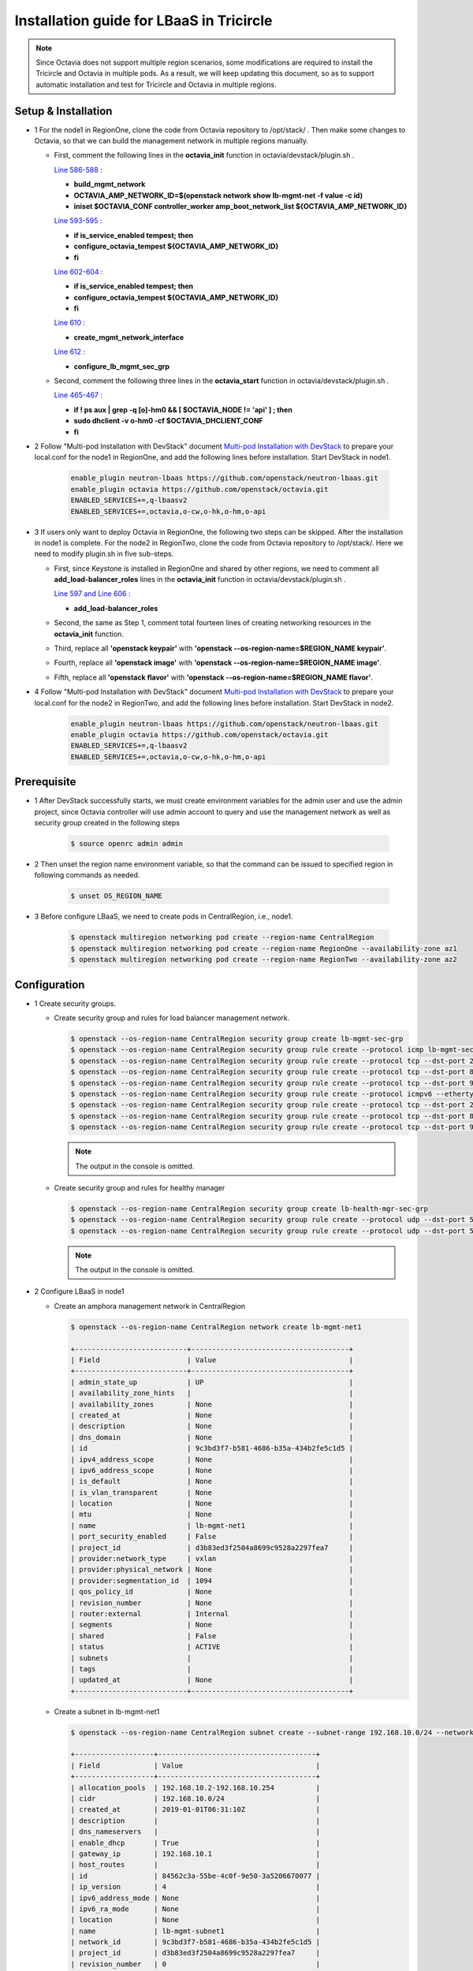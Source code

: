=========================================
Installation guide for LBaaS in Tricircle
=========================================

.. note:: Since Octavia does not support multiple region scenarios, some
   modifications are required to install the Tricircle and Octavia in multiple
   pods. As a result, we will keep updating this document, so as to support
   automatic installation and test for Tricircle and Octavia in multiple regions.

Setup & Installation
^^^^^^^^^^^^^^^^^^^^

- 1 For the node1 in RegionOne, clone the code from Octavia repository to /opt/stack/ .
  Then make some changes to Octavia, so that we can build the management network in multiple regions manually.

  - First, comment the following lines in the **octavia_init** function in octavia/devstack/plugin.sh .

    `Line 586-588 : <https://github.com/openstack/octavia/blob/master/devstack/plugin.sh#L586>`_

    - **build_mgmt_network**
    - **OCTAVIA_AMP_NETWORK_ID=$(openstack network show lb-mgmt-net -f value -c id)**
    - **iniset $OCTAVIA_CONF controller_worker amp_boot_network_list ${OCTAVIA_AMP_NETWORK_ID}**

    `Line 593-595 : <https://github.com/openstack/octavia/blob/master/devstack/plugin.sh#L593>`_

    - **if is_service_enabled tempest; then**
    -     **configure_octavia_tempest ${OCTAVIA_AMP_NETWORK_ID}**
    - **fi**

    `Line 602-604 : <https://github.com/openstack/octavia/blob/master/devstack/plugin.sh#L602>`_

    - **if is_service_enabled tempest; then**
    -     **configure_octavia_tempest ${OCTAVIA_AMP_NETWORK_ID}**
    - **fi**

    `Line 610 : <https://github.com/openstack/octavia/blob/master/devstack/plugin.sh#L610>`_

    - **create_mgmt_network_interface**

    `Line 612 : <https://github.com/openstack/octavia/blob/master/devstack/plugin.sh#L612>`_

    - **configure_lb_mgmt_sec_grp**

  - Second, comment the following three lines in the **octavia_start** function in octavia/devstack/plugin.sh .

    `Line 465-467 : <https://github.com/openstack/octavia/blob/master/devstack/plugin.sh#L465>`_

    - **if  ! ps aux | grep -q [o]-hm0 && [ $OCTAVIA_NODE != 'api' ] ; then**
    -     **sudo dhclient -v o-hm0 -cf $OCTAVIA_DHCLIENT_CONF**
    - **fi**

- 2 Follow "Multi-pod Installation with DevStack" document `Multi-pod Installation with DevStack <https://docs.openstack.org/tricircle/latest/install/installation-guide.html#multi-pod-installation-with-devstack>`_
  to prepare your local.conf for the node1 in RegionOne, and add the
  following lines before installation. Start DevStack in node1.

    .. code-block:: console

        enable_plugin neutron-lbaas https://github.com/openstack/neutron-lbaas.git
        enable_plugin octavia https://github.com/openstack/octavia.git
        ENABLED_SERVICES+=,q-lbaasv2
        ENABLED_SERVICES+=,octavia,o-cw,o-hk,o-hm,o-api

- 3 If users only want to deploy Octavia in RegionOne, the following two
  steps can be skipped. After the installation in node1 is complete. For
  the node2 in RegionTwo, clone the code from Octavia repository to
  /opt/stack/. Here we need to modify plugin.sh in five sub-steps.

  - First, since Keystone is installed in RegionOne and shared by other
    regions, we need to comment all **add_load-balancer_roles** lines in
    the **octavia_init** function in octavia/devstack/plugin.sh .

    `Line 597 and Line 606 : <https://github.com/openstack/octavia/blob/master/devstack/plugin.sh#L597>`_

    - **add_load-balancer_roles**

  - Second, the same as Step 1, comment total fourteen lines of creating networking resources in the **octavia_init** function.

  - Third, replace all **'openstack keypair'** with
    **'openstack --os-region-name=$REGION_NAME keypair'**.

  - Fourth, replace all **'openstack image'** with
    **'openstack --os-region-name=$REGION_NAME image'**.

  - Fifth, replace all **'openstack flavor'** with
    **'openstack --os-region-name=$REGION_NAME flavor'**.

- 4 Follow "Multi-pod Installation with DevStack" document `Multi-pod Installation with DevStack <https://docs.openstack.org/tricircle/latest/install/installation-guide.html#multi-pod-installation-with-devstack>`_
  to prepare your local.conf for the node2 in RegionTwo, and add the
  following lines before installation. Start DevStack in node2.

    .. code-block:: console

        enable_plugin neutron-lbaas https://github.com/openstack/neutron-lbaas.git
        enable_plugin octavia https://github.com/openstack/octavia.git
        ENABLED_SERVICES+=,q-lbaasv2
        ENABLED_SERVICES+=,octavia,o-cw,o-hk,o-hm,o-api

Prerequisite
^^^^^^^^^^^^

- 1 After DevStack successfully starts, we must create environment variables
  for the admin user and use the admin project, since Octavia controller will
  use admin account to query and use the management network as well as
  security group created in the following steps

    .. code-block:: console

        $ source openrc admin admin

- 2 Then unset the region name environment variable, so that the command can be
  issued to specified region in following commands as needed.

    .. code-block:: console

        $ unset OS_REGION_NAME

- 3 Before configure LBaaS, we need to create pods in CentralRegion, i.e., node1.

    .. code-block:: console

        $ openstack multiregion networking pod create --region-name CentralRegion
        $ openstack multiregion networking pod create --region-name RegionOne --availability-zone az1
        $ openstack multiregion networking pod create --region-name RegionTwo --availability-zone az2

Configuration
^^^^^^^^^^^^^

- 1 Create security groups.

  - Create security group and rules for load balancer management network.

    .. code-block:: console

        $ openstack --os-region-name CentralRegion security group create lb-mgmt-sec-grp
        $ openstack --os-region-name CentralRegion security group rule create --protocol icmp lb-mgmt-sec-grp
        $ openstack --os-region-name CentralRegion security group rule create --protocol tcp --dst-port 22 lb-mgmt-sec-grp
        $ openstack --os-region-name CentralRegion security group rule create --protocol tcp --dst-port 80 lb-mgmt-sec-grp
        $ openstack --os-region-name CentralRegion security group rule create --protocol tcp --dst-port 9443 lb-mgmt-sec-grp
        $ openstack --os-region-name CentralRegion security group rule create --protocol icmpv6 --ethertype IPv6 --remote-ip ::/0 lb-mgmt-sec-grp
        $ openstack --os-region-name CentralRegion security group rule create --protocol tcp --dst-port 22 --ethertype IPv6 --remote-ip ::/0 lb-mgmt-sec-grp
        $ openstack --os-region-name CentralRegion security group rule create --protocol tcp --dst-port 80 --ethertype IPv6 --remote-ip ::/0 lb-mgmt-sec-grp
        $ openstack --os-region-name CentralRegion security group rule create --protocol tcp --dst-port 9443 --ethertype IPv6 --remote-ip ::/0 lb-mgmt-sec-grp

    .. note:: The output in the console is omitted.

  - Create security group and rules for healthy manager

    .. code-block:: console

        $ openstack --os-region-name CentralRegion security group create lb-health-mgr-sec-grp
        $ openstack --os-region-name CentralRegion security group rule create --protocol udp --dst-port 5555 lb-health-mgr-sec-grp
        $ openstack --os-region-name CentralRegion security group rule create --protocol udp --dst-port 5555 --ethertype IPv6 --remote-ip ::/0 lb-health-mgr-sec-grp

    .. note:: The output in the console is omitted.

- 2 Configure LBaaS in node1

  - Create an amphora management network in CentralRegion

    .. code-block:: console

        $ openstack --os-region-name CentralRegion network create lb-mgmt-net1

        +---------------------------+--------------------------------------+
        | Field                     | Value                                |
        +---------------------------+--------------------------------------+
        | admin_state_up            | UP                                   |
        | availability_zone_hints   |                                      |
        | availability_zones        | None                                 |
        | created_at                | None                                 |
        | description               | None                                 |
        | dns_domain                | None                                 |
        | id                        | 9c3bd3f7-b581-4686-b35a-434b2fe5c1d5 |
        | ipv4_address_scope        | None                                 |
        | ipv6_address_scope        | None                                 |
        | is_default                | None                                 |
        | is_vlan_transparent       | None                                 |
        | location                  | None                                 |
        | mtu                       | None                                 |
        | name                      | lb-mgmt-net1                         |
        | port_security_enabled     | False                                |
        | project_id                | d3b83ed3f2504a8699c9528a2297fea7     |
        | provider:network_type     | vxlan                                |
        | provider:physical_network | None                                 |
        | provider:segmentation_id  | 1094                                 |
        | qos_policy_id             | None                                 |
        | revision_number           | None                                 |
        | router:external           | Internal                             |
        | segments                  | None                                 |
        | shared                    | False                                |
        | status                    | ACTIVE                               |
        | subnets                   |                                      |
        | tags                      |                                      |
        | updated_at                | None                                 |
        +---------------------------+--------------------------------------+

  - Create a subnet in lb-mgmt-net1

    .. code-block:: console

        $ openstack --os-region-name CentralRegion subnet create --subnet-range 192.168.10.0/24 --network lb-mgmt-net1 lb-mgmt-subnet1

        +-------------------+--------------------------------------+
        | Field             | Value                                |
        +-------------------+--------------------------------------+
        | allocation_pools  | 192.168.10.2-192.168.10.254          |
        | cidr              | 192.168.10.0/24                      |
        | created_at        | 2019-01-01T06:31:10Z                 |
        | description       |                                      |
        | dns_nameservers   |                                      |
        | enable_dhcp       | True                                 |
        | gateway_ip        | 192.168.10.1                         |
        | host_routes       |                                      |
        | id                | 84562c3a-55be-4c0f-9e50-3a5206670077 |
        | ip_version        | 4                                    |
        | ipv6_address_mode | None                                 |
        | ipv6_ra_mode      | None                                 |
        | location          | None                                 |
        | name              | lb-mgmt-subnet1                      |
        | network_id        | 9c3bd3f7-b581-4686-b35a-434b2fe5c1d5 |
        | project_id        | d3b83ed3f2504a8699c9528a2297fea7     |
        | revision_number   | 0                                    |
        | segment_id        | None                                 |
        | service_types     | None                                 |
        | subnetpool_id     | None                                 |
        | tags              |                                      |
        | updated_at        | 2019-01-01T06:31:10Z                 |
        +-------------------+--------------------------------------+

  - Create the health management interface for Octavia in RegionOne.

    .. code-block:: console

        $ id_and_mac=$(openstack --os-region-name CentralRegion port create --security-group lb-health-mgr-sec-grp --device-owner Octavia:health-mgr --network lb-mgmt-net1 octavia-health-manager-region-one-listen-port | awk '/ id | mac_address / {print $4}')
        $ id_and_mac=($id_and_mac)
        $ MGMT_PORT_ID=${id_and_mac[0]}
        $ MGMT_PORT_MAC=${id_and_mac[1]}
        $ MGMT_PORT_IP=$(openstack --os-region-name RegionOne port show -f value -c fixed_ips $MGMT_PORT_ID | awk '{FS=",| "; gsub(",",""); gsub("'\''",""); for(i = 1; i <= NF; ++i) {if ($i ~ /^ip_address/) {n=index($i, "="); if (substr($i, n+1) ~ "\\.") print substr($i, n+1)}}}')
        $ openstack --os-region-name RegionOne port set --host $(hostname)  $MGMT_PORT_ID
        $ sudo ovs-vsctl -- --may-exist add-port ${OVS_BRIDGE:-br-int} o-hm0 -- set Interface o-hm0 type=internal -- set Interface o-hm0 external-ids:iface-status=active -- set Interface o-hm0 external-ids:attached-mac=$MGMT_PORT_MAC -- set Interface o-hm0 external-ids:iface-id=$MGMT_PORT_ID -- set Interface o-hm0 external-ids:skip_cleanup=true
        $ OCTAVIA_DHCLIENT_CONF=/etc/octavia/dhcp/dhclient.conf
        $ sudo ip link set dev o-hm0 address $MGMT_PORT_MAC
        $ sudo dhclient -v o-hm0 -cf $OCTAVIA_DHCLIENT_CONF

        Listening on LPF/o-hm0/fa:16:3e:54:16:8e
        Sending on   LPF/o-hm0/fa:16:3e:54:16:8e
        Sending on   Socket/fallback
        DHCPDISCOVER on o-hm0 to 255.255.255.255 port 67 interval 3 (xid=0xd3e7353)
        DHCPREQUEST of 192.168.10.194 on o-hm0 to 255.255.255.255 port 67 (xid=0x53733e0d)
        DHCPOFFER of 192.168.10.194 from 192.168.10.2
        DHCPACK of 192.168.10.194 from 192.168.10.2
        bound to 192.168.10.194 -- renewal in 42514 seconds.

        $ sudo iptables -I INPUT -i o-hm0 -p udp --dport 5555 -j ACCEPT

    .. note:: As shown in the console, DHCP server allocates 192.168.10.194 as the
        IP of the health management interface, i.e., 0-hm. Hence, we need to
        modify the /etc/octavia/octavia.conf file to make Octavia aware of it and
        use the resources we just created, including health management interface,
        amphora security group and so on.

    .. csv-table::
        :header: "Option", "Description", "Example"

        [health_manager] bind_ip, "the ip of health manager in RegionOne", 192.168.10.194
        [health_manager] bind_port, "the port health manager listens on", 5555
        [health_manager] controller_ip_port_list, "the ip and port of health manager binds in RegionOne", 192.168.10.194:5555
        [controller_worker] amp_boot_network_list, "the id of amphora management network in RegionOne", "query neutron to obtain it, i.e., the id of lb-mgmt-net1 in this doc"
        [controller_worker] amp_secgroup_list, "the id of security group created for amphora in central region", "query neutron to obtain it, i.e., the id of lb-mgmt-sec-grp"
        [neutron] service_name, "The name of the neutron service in the keystone catalog", neutron
        [neutron] endpoint, "Central neutron endpoint if override is necessary", http://192.168.57.9:20001/
        [neutron] region_name, "Region in Identity service catalog to use for communication with the OpenStack services", CentralRegion
        [neutron] endpoint_type, "Endpoint type", public
        [nova] service_name, "The name of the nova service in the keystone catalog", nova
        [nova] endpoint, "Custom nova endpoint if override is necessary", http://192.168.57.9/compute/v2.1
        [nova] region_name, "Region in Identity service catalog to use for communication with the OpenStack services", RegionOne
        [nova] endpoint_type, "Endpoint type in Identity service catalog to use for communication with the OpenStack services", public
        [glance] service_name, "The name of the glance service in the keystone catalog", glance
        [glance] endpoint, "Custom glance endpoint if override is necessary", http://192.168.57.9/image
        [glance] region_name, "Region in Identity service catalog to use for communication with the OpenStack services", RegionOne
        [glance] endpoint_type, "Endpoint type in Identity service catalog to use for communication with the OpenStack services", public

    Restart all the services of Octavia in node1.

    .. code-block:: console

        $ sudo systemctl restart devstack@o-*

- 2 If users only deploy Octavia in RegionOne, this step can be skipped.
  Configure LBaaS in node2.

  - Create an amphora management network in CentralRegion

    .. code-block:: console

        $ openstack --os-region-name CentralRegion network create lb-mgmt-net2

        +---------------------------+--------------------------------------+
        | Field                     | Value                                |
        +---------------------------+--------------------------------------+
        | admin_state_up            | UP                                   |
        | availability_zone_hints   |                                      |
        | availability_zones        | None                                 |
        | created_at                | None                                 |
        | description               | None                                 |
        | dns_domain                | None                                 |
        | id                        | 6494d887-25a8-4b07-8422-93f7acc21ecd |
        | ipv4_address_scope        | None                                 |
        | ipv6_address_scope        | None                                 |
        | is_default                | None                                 |
        | is_vlan_transparent       | None                                 |
        | location                  | None                                 |
        | mtu                       | None                                 |
        | name                      | lb-mgmt-net2                         |
        | port_security_enabled     | False                                |
        | project_id                | d3b83ed3f2504a8699c9528a2297fea7     |
        | provider:network_type     | vxlan                                |
        | provider:physical_network | None                                 |
        | provider:segmentation_id  | 1085                                 |
        | qos_policy_id             | None                                 |
        | revision_number           | None                                 |
        | router:external           | Internal                             |
        | segments                  | None                                 |
        | shared                    | False                                |
        | status                    | ACTIVE                               |
        | subnets                   |                                      |
        | tags                      |                                      |
        | updated_at                | None                                 |
        +---------------------------+--------------------------------------+

  - Create a subnet in lb-mgmt-net2

    .. code-block:: console

        $ openstack --os-region-name CentralRegion subnet create --subnet-range 192.168.20.0/24 --network lb-mgmt-net2 lb-mgmt-subnet2

        +-------------------+--------------------------------------+
        | Field             | Value                                |
        +-------------------+--------------------------------------+
        | allocation_pools  | 192.168.20.2-192.168.20.254          |
        | cidr              | 192.168.20.0/24                      |
        | created_at        | 2019-01-01T06:53:28Z                 |
        | description       |                                      |
        | dns_nameservers   |                                      |
        | enable_dhcp       | True                                 |
        | gateway_ip        | 192.168.20.1                         |
        | host_routes       |                                      |
        | id                | de2e9e76-e3c8-490f-b030-4374b22c2d95 |
        | ip_version        | 4                                    |
        | ipv6_address_mode | None                                 |
        | ipv6_ra_mode      | None                                 |
        | location          | None                                 |
        | name              | lb-mgmt-subnet2                      |
        | network_id        | 6494d887-25a8-4b07-8422-93f7acc21ecd |
        | project_id        | d3b83ed3f2504a8699c9528a2297fea7     |
        | revision_number   | 0                                    |
        | segment_id        | None                                 |
        | service_types     | None                                 |
        | subnetpool_id     | None                                 |
        | tags              |                                      |
        | updated_at        | 2019-01-01T06:53:28Z                 |
        +-------------------+--------------------------------------+

  - Create the health management interface for Octavia in RegionTwo.

    .. code-block:: console

        $ id_and_mac=$(openstack --os-region-name CentralRegion port create --security-group lb-health-mgr-sec-grp --device-owner Octavia:health-mgr --network lb-mgmt-net2 octavia-health-manager-region-two-listen-port | awk '/ id | mac_address / {print $4}')
        $ id_and_mac=($id_and_mac)
        $ MGMT_PORT_ID=${id_and_mac[0]}
        $ MGMT_PORT_MAC=${id_and_mac[1]}
        $ MGMT_PORT_IP=$(openstack --os-region-name RegionTwo port show -f value -c fixed_ips $MGMT_PORT_ID | awk '{FS=",| "; gsub(",",""); gsub("'\''",""); for(i = 1; i <= NF; ++i) {if ($i ~ /^ip_address/) {n=index($i, "="); if (substr($i, n+1) ~ "\\.") print substr($i, n+1)}}}')
        $ openstack --os-region-name RegionTwo port set --host $(hostname) $MGMT_PORT_ID
        $ sudo ovs-vsctl -- --may-exist add-port ${OVS_BRIDGE:-br-int} o-hm0 -- set Interface o-hm0 type=internal -- set Interface o-hm0 external-ids:iface-status=active -- set Interface o-hm0 external-ids:attached-mac=$MGMT_PORT_MAC -- set Interface o-hm0 external-ids:iface-id=$MGMT_PORT_ID -- set Interface o-hm0 external-ids:skip_cleanup=true
        $ OCTAVIA_DHCLIENT_CONF=/etc/octavia/dhcp/dhclient.conf
        $ sudo ip link set dev o-hm0 address $MGMT_PORT_MAC
        $ sudo dhclient -v o-hm0 -cf $OCTAVIA_DHCLIENT_CONF

        Listening on LPF/o-hm0/fa:16:3e:c0:bf:30
        Sending on   LPF/o-hm0/fa:16:3e:c0:bf:30
        Sending on   Socket/fallback
        DHCPDISCOVER on o-hm0 to 255.255.255.255 port 67 interval 3 (xid=0xad6d3a1a)
        DHCPREQUEST of 192.168.20.3 on o-hm0 to 255.255.255.255 port 67 (xid=0x1a3a6dad)
        DHCPOFFER of 192.168.20.3 from 192.168.20.2
        DHCPACK of 192.168.20.3 from 192.168.20.2
        bound to 192.168.20.3 -- renewal in 37208 seconds.

        $ sudo iptables -I INPUT -i o-hm0 -p udp --dport 5555 -j ACCEPT

    .. note:: The ip allocated by DHCP server, i.e., 192.168.20.3 in this case,
        is the bound and listened by health manager of Octavia. Please note that
        it will be used in the configuration file of Octavia.

    Modify the /etc/octavia/octavia.conf in node2.

    .. csv-table::
        :header: "Option", "Description", "Example"

        [health_manager] bind_ip, "the ip of health manager in RegionTwo", 192.168.20.3
        [health_manager] bind_port, "the port health manager listens on in RegionTwo", 5555
        [health_manager] controller_ip_port_list, "the ip and port of health manager binds in RegionTwo", 192.168.20.3:5555
        [controller_worker] amp_boot_network_list, "the id of amphora management network in RegionTwo", "query neutron to obtain it, i.e., the id of lb-mgmt-net2 in this doc"
        [controller_worker] amp_secgroup_list, "the id of security group created for amphora in central region", "query neutron to obtain it, i.e., the id of lb-mgmt-sec-grp"
        [neutron] service_name, "The name of the neutron service in the keystone catalog", neutron
        [neutron] endpoint, "Central neutron endpoint if override is necessary", http://192.168.57.9:20001/
        [neutron] region_name, "Region in Identity service catalog to use for communication with the OpenStack services", CentralRegion
        [neutron] endpoint_type, "Endpoint type", public
        [nova] service_name, "The name of the nova service in the keystone catalog", nova
        [nova] endpoint, "Custom nova endpoint if override is necessary", http://192.168.57.10/compute/v2.1
        [nova] region_name, "Region in Identity service catalog to use for communication with the OpenStack services", RegionTwo
        [nova] endpoint_type, "Endpoint type in Identity service catalog to use for communication with the OpenStack services", public
        [glance] service_name, "The name of the glance service in the keystone catalog", glance
        [glance] endpoint, "Custom glance endpoint if override is necessary", http://192.168.57.10/image
        [glance] region_name, "Region in Identity service catalog to use for communication with the OpenStack services", RegionTwo
        [glance] endpoint_type, "Endpoint type in Identity service catalog to use for communication with the OpenStack services", public

    Restart all the services of Octavia in node2.

    .. code-block:: console

        $ sudo systemctl restart devstack@o-*

  - By now, we finish installing LBaaS.

How to play
^^^^^^^^^^^

- 1 LBaaS members in one network and in same region

    Here we take VxLAN as an example.

  - Create net1 in CentralRegion

    .. code-block:: console

        $ openstack --os-region-name CentralRegion network create net1

        +---------------------------+--------------------------------------+
        | Field                     | Value                                |
        +---------------------------+--------------------------------------+
        | admin_state_up            | UP                                   |
        | availability_zone_hints   |                                      |
        | availability_zones        | None                                 |
        | created_at                | None                                 |
        | description               | None                                 |
        | dns_domain                | None                                 |
        | id                        | 9dcdcb56-358f-40b1-9e3f-6ed6bae6db7d |
        | ipv4_address_scope        | None                                 |
        | ipv6_address_scope        | None                                 |
        | is_default                | None                                 |
        | is_vlan_transparent       | None                                 |
        | location                  | None                                 |
        | mtu                       | None                                 |
        | name                      | net1                                 |
        | port_security_enabled     | False                                |
        | project_id                | d3b83ed3f2504a8699c9528a2297fea7     |
        | provider:network_type     | vxlan                                |
        | provider:physical_network | None                                 |
        | provider:segmentation_id  | 1102                                 |
        | qos_policy_id             | None                                 |
        | revision_number           | None                                 |
        | router:external           | Internal                             |
        | segments                  | None                                 |
        | shared                    | False                                |
        | status                    | ACTIVE                               |
        | subnets                   |                                      |
        | tags                      |                                      |
        | updated_at                | None                                 |
        +---------------------------+--------------------------------------+

  - Create a subnet in net1

    .. code-block:: console

        $ openstack --os-region-name CentralRegion subnet create --subnet-range 10.0.10.0/24 --gateway none --network net1 subnet1

        +-------------------+--------------------------------------+
        | Field             | Value                                |
        +-------------------+--------------------------------------+
        | allocation_pools  | 10.0.10.1-10.0.10.254                |
        | cidr              | 10.0.10.0/24                         |
        | created_at        | 2019-01-01T07:22:45Z                 |
        | description       |                                      |
        | dns_nameservers   |                                      |
        | enable_dhcp       | True                                 |
        | gateway_ip        | None                                 |
        | host_routes       |                                      |
        | id                | 39ccf811-b188-4ccf-a643-dd7669a413c2 |
        | ip_version        | 4                                    |
        | ipv6_address_mode | None                                 |
        | ipv6_ra_mode      | None                                 |
        | location          | None                                 |
        | name              | subnet1                              |
        | network_id        | 9dcdcb56-358f-40b1-9e3f-6ed6bae6db7d |
        | project_id        | d3b83ed3f2504a8699c9528a2297fea7     |
        | revision_number   | 0                                    |
        | segment_id        | None                                 |
        | service_types     | None                                 |
        | subnetpool_id     | None                                 |
        | tags              |                                      |
        | updated_at        | 2019-01-01T07:22:45Z                 |
        +-------------------+--------------------------------------+

    .. note:: To enable adding instances as members with VIP, amphora adds a
        new route table to route the traffic sent from VIP to its gateway. However,
        in Tricircle, the gateway obtained from central neutron is not the real
        gateway in local neutron. As a result, we did not set any gateway for
        the subnet temporarily. We will remove the limitation in the future.

  - List all available flavors in RegionOne

    .. code-block:: console

        $ openstack --os-region-name RegionOne flavor list

        +----+-----------+-------+------+-----------+-------+-----------+
        | ID | Name      |   RAM | Disk | Ephemeral | VCPUs | Is Public |
        +----+-----------+-------+------+-----------+-------+-----------+
        | 1  | m1.tiny   |   512 |    1 |         0 |     1 | True      |
        | 2  | m1.small  |  2048 |   20 |         0 |     1 | True      |
        | 3  | m1.medium |  4096 |   40 |         0 |     2 | True      |
        | 4  | m1.large  |  8192 |   80 |         0 |     4 | True      |
        | 42 | m1.nano   |    64 |    0 |         0 |     1 | True      |
        | 5  | m1.xlarge | 16384 |  160 |         0 |     8 | True      |
        | 84 | m1.micro  |   128 |    0 |         0 |     1 | True      |
        | c1 | cirros256 |   256 |    0 |         0 |     1 | True      |
        | d1 | ds512M    |   512 |    5 |         0 |     1 | True      |
        | d2 | ds1G      |  1024 |   10 |         0 |     1 | True      |
        | d3 | ds2G      |  2048 |   10 |         0 |     2 | True      |
        | d4 | ds4G      |  4096 |   20 |         0 |     4 | True      |
        +----+-----------+-------+------+-----------+-------+-----------+

  - List all available images in RegionOne

    .. code-block:: console

        $ openstack --os-region-name RegionOne image list

        +--------------------------------------+--------------------------+--------+
        | ID                                   | Name                     | Status |
        +--------------------------------------+--------------------------+--------+
        | 471ed2cb-8004-4973-9210-b96463b2c668 | amphora-x64-haproxy      | active |
        | 85d165f0-bc7a-43d5-850b-4a8e89e57a66 | cirros-0.3.6-x86_64-disk | active |
        +--------------------------------------+--------------------------+--------+

  - Create two instances, i.e., backend1 and backend2, in RegionOne, which reside in subnet1.

    .. code-block:: console

        $ nova --os-region-name=RegionOne boot --flavor 1 --image $image_id --nic net-id=$net1_id backend1
        $ nova --os-region-name=RegionOne boot --flavor 1 --image $image_id --nic net-id=$net1_id backend2

        +--------------------------------------+-----------------------------------------------------------------+
        | Property                             | Value                                                           |
        +--------------------------------------+-----------------------------------------------------------------+
        | OS-DCF:diskConfig                    | MANUAL                                                          |
        | OS-EXT-AZ:availability_zone          |                                                                 |
        | OS-EXT-SRV-ATTR:host                 | -                                                               |
        | OS-EXT-SRV-ATTR:hostname             | backend1                                                        |
        | OS-EXT-SRV-ATTR:hypervisor_hostname  | -                                                               |
        | OS-EXT-SRV-ATTR:instance_name        |                                                                 |
        | OS-EXT-SRV-ATTR:kernel_id            |                                                                 |
        | OS-EXT-SRV-ATTR:launch_index         | 0                                                               |
        | OS-EXT-SRV-ATTR:ramdisk_id           |                                                                 |
        | OS-EXT-SRV-ATTR:reservation_id       | r-0m1suyvm                                                      |
        | OS-EXT-SRV-ATTR:root_device_name     | -                                                               |
        | OS-EXT-SRV-ATTR:user_data            | -                                                               |
        | OS-EXT-STS:power_state               | 0                                                               |
        | OS-EXT-STS:task_state                | scheduling                                                      |
        | OS-EXT-STS:vm_state                  | building                                                        |
        | OS-SRV-USG:launched_at               | -                                                               |
        | OS-SRV-USG:terminated_at             | -                                                               |
        | accessIPv4                           |                                                                 |
        | accessIPv6                           |                                                                 |
        | adminPass                            | 7poPJnDxV3Mz                                                    |
        | config_drive                         |                                                                 |
        | created                              | 2019-01-01T07:30:26Z                                            |
        | description                          | -                                                               |
        | flavor:disk                          | 1                                                               |
        | flavor:ephemeral                     | 0                                                               |
        | flavor:extra_specs                   | {}                                                              |
        | flavor:original_name                 | m1.tiny                                                         |
        | flavor:ram                           | 512                                                             |
        | flavor:swap                          | 0                                                               |
        | flavor:vcpus                         | 1                                                               |
        | hostId                               |                                                                 |
        | host_status                          |                                                                 |
        | id                                   | d330f73f-2d78-4f59-8ea2-6fa1b878d6a5                            |
        | image                                | cirros-0.3.6-x86_64-disk (85d165f0-bc7a-43d5-850b-4a8e89e57a66) |
        | key_name                             | -                                                               |
        | locked                               | False                                                           |
        | metadata                             | {}                                                              |
        | name                                 | backend1                                                        |
        | os-extended-volumes:volumes_attached | []                                                              |
        | progress                             | 0                                                               |
        | security_groups                      | default                                                         |
        | status                               | BUILD                                                           |
        | tags                                 | []                                                              |
        | tenant_id                            | d3b83ed3f2504a8699c9528a2297fea7                                |
        | trusted_image_certificates           | -                                                               |
        | updated                              | 2019-01-01T07:30:27Z                                            |
        | user_id                              | fdf37c6259544a9294ae8463e9be063c                                |
        +--------------------------------------+-----------------------------------------------------------------+

        $ nova --os-region-name=RegionOne list

        +--------------------------------------+----------+--------+------------+-------------+------------------+
        | ID                                   | Name     | Status | Task State | Power State | Networks         |
        +--------------------------------------+----------+--------+------------+-------------+------------------+
        | d330f73f-2d78-4f59-8ea2-6fa1b878d6a5 | backend1 | ACTIVE | -          | Running     | net1=10.0.10.152 |
        | 72a4d0b0-88bc-41c5-9cb1-0965a5f3008f | backend2 | ACTIVE | -          | Running     | net1=10.0.10.176 |
        +--------------------------------------+----------+--------+------------+-------------+------------------+

  - Console in the instances with user 'cirros' and password of 'cubswin:)'.
    Then run the following commands to simulate a web server.

    .. note::

        If using cirros 0.4.0 and above, Console in the instances with user
        'cirros' and password of 'gocubsgo'.

    .. code-block:: console

        $ sudo ip netns exec dhcp-$net1_id ssh cirros@10.0.10.152
        $ sudo ip netns exec dhcp-$net1_id ssh cirros@10.0.10.176

        $ MYIP=$(ifconfig eth0| grep 'inet addr'| awk -F: '{print $2}'| awk '{print $1}')
        $ while true; do echo -e "HTTP/1.0 200 OK\r\n\r\nWelcome to $MYIP" | sudo nc -l -p 80 ; done&

    The Octavia installed in node1 and node2 are two standalone services,
    here we take RegionOne as an example.

  - Create a load balancer for subnet1 in RegionOne.

    .. code-block:: console

        $ openstack --os-region-name RegionOne loadbalancer create --name lb1 --vip-subnet-id $subnet1_id

        +---------------------+--------------------------------------+
        | Field               | Value                                |
        +---------------------+--------------------------------------+
        | admin_state_up      | True                                 |
        | created_at          | 2019-01-01T07:37:46                  |
        | description         |                                      |
        | flavor              |                                      |
        | id                  | bbb5480a-a6ec-4cea-a77d-4872a94aca5c |
        | listeners           |                                      |
        | name                | lb1                                  |
        | operating_status    | OFFLINE                              |
        | pools               |                                      |
        | project_id          | d3b83ed3f2504a8699c9528a2297fea7     |
        | provider            | amphora                              |
        | provisioning_status | PENDING_CREATE                       |
        | updated_at          | None                                 |
        | vip_address         | 10.0.10.189                          |
        | vip_network_id      | 9dcdcb56-358f-40b1-9e3f-6ed6bae6db7d |
        | vip_port_id         | 759370eb-5f50-4229-be7e-0ca7aefe04db |
        | vip_qos_policy_id   | None                                 |
        | vip_subnet_id       | 39ccf811-b188-4ccf-a643-dd7669a413c2 |
        +---------------------+--------------------------------------+

    Create a listener for the load balancer after the status of the load
    balancer is 'ACTIVE'. Please note that it may take some time for the
    load balancer to become 'ACTIVE'.

    .. code-block:: console

        $ openstack --os-region-name RegionOne loadbalancer list

        +--------------------------------------+------+----------------------------------+-------------+---------------------+----------+
        | id                                   | name | project_id                       | vip_address | provisioning_status | provider |
        +--------------------------------------+------+----------------------------------+-------------+---------------------+----------+
        | bbb5480a-a6ec-4cea-a77d-4872a94aca5c | lb1  | d3b83ed3f2504a8699c9528a2297fea7 | 10.0.10.189 | ACTIVE              | amphora  |
        +--------------------------------------+------+----------------------------------+-------------+---------------------+----------+

        $ openstack --os-region-name RegionOne loadbalancer listener create --protocol HTTP --protocol-port 80 --name listener1 lb1

        +---------------------------+--------------------------------------+
        | Field                     | Value                                |
        +---------------------------+--------------------------------------+
        | admin_state_up            | True                                 |
        | connection_limit          | -1                                   |
        | created_at                | 2019-01-01T07:44:21                  |
        | default_pool_id           | None                                 |
        | default_tls_container_ref | None                                 |
        | description               |                                      |
        | id                        | ec9d2e51-25ab-4c50-83cb-15f726d366ec |
        | insert_headers            | None                                 |
        | l7policies                |                                      |
        | loadbalancers             | bbb5480a-a6ec-4cea-a77d-4872a94aca5c |
        | name                      | listener1                            |
        | operating_status          | OFFLINE                              |
        | project_id                | d3b83ed3f2504a8699c9528a2297fea7     |
        | protocol                  | HTTP                                 |
        | protocol_port             | 80                                   |
        | provisioning_status       | PENDING_CREATE                       |
        | sni_container_refs        | []                                   |
        | timeout_client_data       | 50000                                |
        | timeout_member_connect    | 5000                                 |
        | timeout_member_data       | 50000                                |
        | timeout_tcp_inspect       | 0                                    |
        | updated_at                | None                                 |
        +---------------------------+--------------------------------------+

  - Create a pool for the listener after the status of the load balancer is 'ACTIVE'.

    .. code-block:: console

        $ openstack --os-region-name RegionOne loadbalancer pool create --lb-algorithm ROUND_ROBIN --listener listener1 --protocol HTTP --name pool1

        +---------------------+--------------------------------------+
        | Field               | Value                                |
        +---------------------+--------------------------------------+
        | admin_state_up      | True                                 |
        | created_at          | 2019-01-01T07:46:21                  |
        | description         |                                      |
        | healthmonitor_id    |                                      |
        | id                  | 7560b064-cdbe-4fa2-ae50-f66ad67fb575 |
        | lb_algorithm        | ROUND_ROBIN                          |
        | listeners           | ec9d2e51-25ab-4c50-83cb-15f726d366ec |
        | loadbalancers       | bbb5480a-a6ec-4cea-a77d-4872a94aca5c |
        | members             |                                      |
        | name                | pool1                                |
        | operating_status    | OFFLINE                              |
        | project_id          | d3b83ed3f2504a8699c9528a2297fea7     |
        | protocol            | HTTP                                 |
        | provisioning_status | PENDING_CREATE                       |
        | session_persistence | None                                 |
        | updated_at          | None                                 |
        +---------------------+--------------------------------------+

  - Add two instances to the pool as members, after the status of the load
    balancer is 'ACTIVE'.

    .. code-block:: console

        $  openstack --os-region-name RegionOne loadbalancer member create --subnet $subnet1_id --address $backend1_ip  --protocol-port 80 pool1

        +---------------------+--------------------------------------+
        | Field               | Value                                |
        +---------------------+--------------------------------------+
        | address             | 10.0.10.152                          |
        | admin_state_up      | True                                 |
        | created_at          | 2019-01-01T07:49:04                  |
        | id                  | 4e6ce567-0710-4a29-a98f-ab766e4963ab |
        | name                |                                      |
        | operating_status    | NO_MONITOR                           |
        | project_id          | d3b83ed3f2504a8699c9528a2297fea7     |
        | protocol_port       | 80                                   |
        | provisioning_status | PENDING_CREATE                       |
        | subnet_id           | 39ccf811-b188-4ccf-a643-dd7669a413c2 |
        | updated_at          | None                                 |
        | weight              | 1                                    |
        | monitor_port        | None                                 |
        | monitor_address     | None                                 |
        | backup              | False                                |
        +---------------------+--------------------------------------+

        $ openstack --os-region-name RegionOne loadbalancer member create --subnet $subnet1_id --address $backend2_ip  --protocol-port 80 pool1

        +---------------------+--------------------------------------+
        | Field               | Value                                |
        +---------------------+--------------------------------------+
        | address             | 10.0.10.176                          |
        | admin_state_up      | True                                 |
        | created_at          | 2019-01-01T07:50:06                  |
        | id                  | 1e8ab609-a7e9-44af-b37f-69b494b40d01 |
        | name                |                                      |
        | operating_status    | NO_MONITOR                           |
        | project_id          | d3b83ed3f2504a8699c9528a2297fea7     |
        | protocol_port       | 80                                   |
        | provisioning_status | PENDING_CREATE                       |
        | subnet_id           | 39ccf811-b188-4ccf-a643-dd7669a413c2 |
        | updated_at          | None                                 |
        | weight              | 1                                    |
        | monitor_port        | None                                 |
        | monitor_address     | None                                 |
        | backup              | False                                |
        +---------------------+--------------------------------------+

  - Verify load balancing. Request the VIP twice.

    .. code-block:: console

        $ sudo ip netns exec dhcp-$net1_id curl -v $VIP

        * Rebuilt URL to: 10.0.10.189/
        *   Trying 10.0.10.189...
        * Connected to 10.0.10.189 (10.0.10.189) port 80 (#0)
        > GET / HTTP/1.1
        > Host: 10.0.10.189
        > User-Agent: curl/7.47.0
        > Accept: */*
        >
        * HTTP 1.0, assume close after body
        < HTTP/1.0 200 OK
        <
        Welcome to 10.0.10.152
        * Closing connection 0

        * Rebuilt URL to: 10.0.10.189/
        *   Trying 10.0.10.189...
        * Connected to 10.0.10.189 (10.0.10.189) port 80 (#0)
        > GET / HTTP/1.1
        > Host: 10.0.10.189
        > User-Agent: curl/7.47.0
        > Accept: */*
        >
        * HTTP 1.0, assume close after body
        < HTTP/1.0 200 OK
        <
        Welcome to 10.0.10.176
        * Closing connection 0

- 2 LBaaS members in one network but in different regions

  - List all available flavors in RegionTwo

    .. code-block:: console

        $ openstack --os-region-name RegionTwo flavor list

        +----+-----------+-------+------+-----------+-------+-----------+
        | ID | Name      |   RAM | Disk | Ephemeral | VCPUs | Is Public |
        +----+-----------+-------+------+-----------+-------+-----------+
        | 1  | m1.tiny   |   512 |    1 |         0 |     1 | True      |
        | 2  | m1.small  |  2048 |   20 |         0 |     1 | True      |
        | 3  | m1.medium |  4096 |   40 |         0 |     2 | True      |
        | 4  | m1.large  |  8192 |   80 |         0 |     4 | True      |
        | 42 | m1.nano   |    64 |    0 |         0 |     1 | True      |
        | 5  | m1.xlarge | 16384 |  160 |         0 |     8 | True      |
        | 84 | m1.micro  |   128 |    0 |         0 |     1 | True      |
        | c1 | cirros256 |   256 |    0 |         0 |     1 | True      |
        | d1 | ds512M    |   512 |    5 |         0 |     1 | True      |
        | d2 | ds1G      |  1024 |   10 |         0 |     1 | True      |
        | d3 | ds2G      |  2048 |   10 |         0 |     2 | True      |
        | d4 | ds4G      |  4096 |   20 |         0 |     4 | True      |
        +----+-----------+-------+------+-----------+-------+-----------+

  - List all available images in RegionTwo

    .. code-block:: console

        $ openstack --os-region-name RegionTwo image list

        +--------------------------------------+--------------------------+--------+
        | ID                                   | Name                     | Status |
        +--------------------------------------+--------------------------+--------+
        | 471ed2cb-8004-4973-9210-b96463b2c668 | amphora-x64-haproxy      | active |
        | 85d165f0-bc7a-43d5-850b-4a8e89e57a66 | cirros-0.3.6-x86_64-disk | active |
        +--------------------------------------+--------------------------+--------+

  - Create an instance in RegionTwo, which resides in subnet1

    .. code-block:: console

        $ nova --os-region-name=RegionTwo boot --flavor 1 --image $image_id --nic net-id=$net1_id backend3

        +-------------------------------------+-----------------------------------------------------------------+
        | Field                               | Value                                                           |
        +-------------------------------------+-----------------------------------------------------------------+
        | OS-DCF:diskConfig                   | MANUAL                                                          |
        | OS-EXT-AZ:availability_zone         | az2                                                             |
        | OS-EXT-SRV-ATTR:host                | None                                                            |
        | OS-EXT-SRV-ATTR:hypervisor_hostname | None                                                            |
        | OS-EXT-SRV-ATTR:instance_name       |                                                                 |
        | OS-EXT-STS:power_state              | NOSTATE                                                         |
        | OS-EXT-STS:task_state               | scheduling                                                      |
        | OS-EXT-STS:vm_state                 | building                                                        |
        | OS-SRV-USG:launched_at              | None                                                            |
        | OS-SRV-USG:terminated_at            | None                                                            |
        | accessIPv4                          |                                                                 |
        | accessIPv6                          |                                                                 |
        | addresses                           |                                                                 |
        | adminPass                           | rpV9MLzPGSvB                                                    |
        | config_drive                        |                                                                 |
        | created                             | 2019-01-01T07:56:41Z                                            |
        | flavor                              | m1.tiny (1)                                                     |
        | hostId                              |                                                                 |
        | id                                  | b27539fb-4c98-4f0c-b3f8-bc6744659f67                            |
        | image                               | cirros-0.3.6-x86_64-disk (85d165f0-bc7a-43d5-850b-4a8e89e57a66) |
        | key_name                            | None                                                            |
        | name                                | backend3                                                        |
        | progress                            | 0                                                               |
        | project_id                          | d3b83ed3f2504a8699c9528a2297fea7                                |
        | properties                          |                                                                 |
        | security_groups                     | name='default'                                                  |
        | status                              | BUILD                                                           |
        | updated                             | 2019-01-01T07:56:42Z                                            |
        | user_id                             | fdf37c6259544a9294ae8463e9be063c                                |
        | volumes_attached                    |                                                                 |
        +-------------------------------------+-----------------------------------------------------------------+

  - Console in the instances with user 'cirros' and password of 'cubswin:)'.
    Then run the following commands to simulate a web server.

    .. code-block:: console

        $ sudo ip netns exec dhcp-$net1_id ssh cirros@$backend3_ip

        $ MYIP=$(ifconfig eth0| grep 'inet addr'| awk -F: '{print $2}'| awk '{print $1}')
        $ while true; do echo -e "HTTP/1.0 200 OK\r\n\r\nWelcome to $MYIP" | sudo nc -l -p 80 ; done&

  - Add backend3 to the pool as a member, after the status of the load balancer is 'ACTIVE'.

    .. code-block:: console

        $ openstack --os-region-name RegionOne loadbalancer member create --subnet $subnet1_id --address $backend3_ip --protocol-port 80 pool1

  - Verify load balancing. Request the VIP three times.

    .. note:: Please note if the subnet is created in the region, just like the
        cases before this step, either unique name or id of the subnet can be
        used as hint. But if the subnet is not created yet, like the case for
        backend3, users are required to use subnet id as hint instead of subnet
        name. Because the subnet is not created in RegionOne, local neutron needs
        to query central neutron for the subnet with id.

    .. code-block:: console

        $ sudo ip netns exec dhcp- curl -v $VIP

        * Rebuilt URL to: 10.0.10.189/
        *   Trying 10.0.10.189...
        * Connected to 10.0.10.189 (10.0.10.189) port 80 (#0)
        > GET / HTTP/1.1
        > Host: 10.0.10.189
        > User-Agent: curl/7.47.0
        > Accept: */*
        >
        * HTTP 1.0, assume close after body
        < HTTP/1.0 200 OK
        <
        Welcome to 10.0.10.152
        * Closing connection 0

        * Rebuilt URL to: 10.0.10.189/
        *   Trying 10.0.10.189...
        * Connected to 10.0.10.189 (10.0.10.189) port 80 (#0)
        > GET / HTTP/1.1
        > Host: 10.0.10.189
        > User-Agent: curl/7.47.0
        > Accept: */*
        >
        * HTTP 1.0, assume close after body
        < HTTP/1.0 200 OK
        <
        Welcome to 10.0.10.176
        * Closing connection 0

        * Rebuilt URL to: 10.0.10.189/
        *   Trying 10.0.10.189...
        * Connected to 10.0.10.189 (10.0.10.189) port 80 (#0)
        > GET / HTTP/1.1
        > Host: 10.0.10.189
        > User-Agent: curl/7.47.0
        > Accept: */*
        >
        * HTTP 1.0, assume close after body
        < HTTP/1.0 200 OK
        <
        Welcome to 10.0.10.186
        * Closing connection 0

- 3 LBaaS across members in different networks and different regions

  - Create net2 in CentralRegion

    .. code-block:: console

        $ openstack --os-region-name CentralRegion network create net2

        +---------------------------+--------------------------------------+
        | Field                     | Value                                |
        +---------------------------+--------------------------------------+
        | admin_state_up            | UP                                   |
        | availability_zone_hints   |                                      |
        | availability_zones        | None                                 |
        | created_at                | None                                 |
        | description               | None                                 |
        | dns_domain                | None                                 |
        | id                        | f0ea9608-2d6e-4272-a596-2dc3a725eddc |
        | ipv4_address_scope        | None                                 |
        | ipv6_address_scope        | None                                 |
        | is_default                | None                                 |
        | is_vlan_transparent       | None                                 |
        | location                  | None                                 |
        | mtu                       | None                                 |
        | name                      | net2                                 |
        | port_security_enabled     | False                                |
        | project_id                | d3b83ed3f2504a8699c9528a2297fea7     |
        | provider:network_type     | vxlan                                |
        | provider:physical_network | None                                 |
        | provider:segmentation_id  | 1088                                 |
        | qos_policy_id             | None                                 |
        | revision_number           | None                                 |
        | router:external           | Internal                             |
        | segments                  | None                                 |
        | shared                    | False                                |
        | status                    | ACTIVE                               |
        | subnets                   |                                      |
        | tags                      |                                      |
        | updated_at                | None                                 |
        +---------------------------+--------------------------------------+

  - Create a subnet in net2

    .. code-block:: console

        $ openstack --os-region-name CentralRegion subnet create --subnet-range 10.0.20.0/24 --gateway none --network net2 subnet2

        +-------------------+--------------------------------------+
        | Field             | Value                                |
        +-------------------+--------------------------------------+
        | allocation_pools  | 10.0.20.1-10.0.20.254                |
        | cidr              | 10.0.20.0/24                         |
        | created_at        | 2019-01-01T07:59:53Z                 |
        | description       |                                      |
        | dns_nameservers   |                                      |
        | enable_dhcp       | True                                 |
        | gateway_ip        | None                                 |
        | host_routes       |                                      |
        | id                | 4c05a73d-fa1c-46a9-982f-6683b0d1cb2a |
        | ip_version        | 4                                    |
        | ipv6_address_mode | None                                 |
        | ipv6_ra_mode      | None                                 |
        | location          | None                                 |
        | name              | subnet2                              |
        | network_id        | f0ea9608-2d6e-4272-a596-2dc3a725eddc |
        | project_id        | d3b83ed3f2504a8699c9528a2297fea7     |
        | revision_number   | 0                                    |
        | segment_id        | None                                 |
        | service_types     | None                                 |
        | subnetpool_id     | None                                 |
        | tags              |                                      |
        | updated_at        | 2019-01-01T07:59:53Z                 |
        +-------------------+--------------------------------------+

  - List all available flavors in RegionTwo

    .. code-block:: console

        $ openstack --os-region-name RegionTwo flavor list

        +----+-----------+-------+------+-----------+-------+-----------+
        | ID | Name      |   RAM | Disk | Ephemeral | VCPUs | Is Public |
        +----+-----------+-------+------+-----------+-------+-----------+
        | 1  | m1.tiny   |   512 |    1 |         0 |     1 | True      |
        | 2  | m1.small  |  2048 |   20 |         0 |     1 | True      |
        | 3  | m1.medium |  4096 |   40 |         0 |     2 | True      |
        | 4  | m1.large  |  8192 |   80 |         0 |     4 | True      |
        | 42 | m1.nano   |    64 |    0 |         0 |     1 | True      |
        | 5  | m1.xlarge | 16384 |  160 |         0 |     8 | True      |
        | 84 | m1.micro  |   128 |    0 |         0 |     1 | True      |
        | c1 | cirros256 |   256 |    0 |         0 |     1 | True      |
        | d1 | ds512M    |   512 |    5 |         0 |     1 | True      |
        | d2 | ds1G      |  1024 |   10 |         0 |     1 | True      |
        | d3 | ds2G      |  2048 |   10 |         0 |     2 | True      |
        | d4 | ds4G      |  4096 |   20 |         0 |     4 | True      |
        +----+-----------+-------+------+-----------+-------+-----------+

  - List all available images in RegionTwo

    .. code-block:: console

        $ openstack --os-region-name RegionTwo image list

        +--------------------------------------+--------------------------+--------+
        | ID                                   | Name                     | Status |
        +--------------------------------------+--------------------------+--------+
        | 471ed2cb-8004-4973-9210-b96463b2c668 | amphora-x64-haproxy      | active |
        | 85d165f0-bc7a-43d5-850b-4a8e89e57a66 | cirros-0.3.6-x86_64-disk | active |
        +--------------------------------------+--------------------------+--------+

  - Create an instance in RegionTwo, which resides in subnet2

    .. code-block:: console

        $ nova --os-region-name=RegionTwo boot --flavor 1 --image $image_id --nic net-id=$net2_id backend4

        +-------------------------------------+-----------------------------------------------------------------+
        | Field                               | Value                                                           |
        +-------------------------------------+-----------------------------------------------------------------+
        | OS-DCF:diskConfig                   | MANUAL                                                          |
        | OS-EXT-AZ:availability_zone         | az2                                                             |
        | OS-EXT-SRV-ATTR:host                | None                                                            |
        | OS-EXT-SRV-ATTR:hypervisor_hostname | None                                                            |
        | OS-EXT-SRV-ATTR:instance_name       |                                                                 |
        | OS-EXT-STS:power_state              | NOSTATE                                                         |
        | OS-EXT-STS:task_state               | scheduling                                                      |
        | OS-EXT-STS:vm_state                 | building                                                        |
        | OS-SRV-USG:launched_at              | None                                                            |
        | OS-SRV-USG:terminated_at            | None                                                            |
        | accessIPv4                          |                                                                 |
        | accessIPv6                          |                                                                 |
        | addresses                           |                                                                 |
        | adminPass                           | jHY5xdqgxezb                                                    |
        | config_drive                        |                                                                 |
        | created                             | 2019-01-01T08:02:50Z                                            |
        | flavor                              | m1.tiny (1)                                                     |
        | hostId                              |                                                                 |
        | id                                  | 43bcdc80-6492-4a88-90dd-a979c73219a1                            |
        | image                               | cirros-0.3.6-x86_64-disk (85d165f0-bc7a-43d5-850b-4a8e89e57a66) |
        | key_name                            | None                                                            |
        | name                                | backend4                                                        |
        | progress                            | 0                                                               |
        | project_id                          | d3b83ed3f2504a8699c9528a2297fea7                                |
        | properties                          |                                                                 |
        | security_groups                     | name='default'                                                  |
        | status                              | BUILD                                                           |
        | updated                             | 2019-01-01T08:02:51Z                                            |
        | user_id                             | fdf37c6259544a9294ae8463e9be063c                                |
        | volumes_attached                    |                                                                 |
        +-------------------------------------+-----------------------------------------------------------------+

  - Console in the instances with user 'cirros' and password of 'cubswin:)'. Then run the following commands to simulate a web server.

    .. code-block:: console

        $ sudo ip netns exec dhcp-$net1_id ssh cirros@$backend4_ip

        $ MYIP=$(ifconfig eth0| grep 'inet addr'| awk -F: '{print $2}'| awk '{print $1}')
        $ while true; do echo -e "HTTP/1.0 200 OK\r\n\r\nWelcome to $MYIP" | sudo nc -l -p 80 ; done&

  - Add the instance to the pool as a member, after the status of the load balancer is 'ACTIVE'.

    .. code-block:: console

        $ openstack --os-region-name RegionOne loadbalancer member create --subnet $subnet2_id --address $backend4_ip --protocol-port 80 pool1

  - Verify load balancing. Request the VIP four times.

    .. code-block:: console

        $ sudo ip netns exec dhcp- curl -v $VIP

        * Rebuilt URL to: 10.0.10.189/
        *   Trying 10.0.10.189...
        * Connected to 10.0.10.189 (10.0.10.189) port 80 (#0)
        > GET / HTTP/1.1
        > Host: 10.0.10.189
        > User-Agent: curl/7.47.0
        > Accept: */*
        >
        * HTTP 1.0, assume close after body
        < HTTP/1.0 200 OK
        <
        Welcome to 10.0.10.152
        * Closing connection 0

        * Rebuilt URL to: 10.0.10.189/
        *   Trying 10.0.10.189...
        * Connected to 10.0.10.189 (10.0.10.189) port 80 (#0)
        > GET / HTTP/1.1
        > Host: 10.0.10.189
        > User-Agent: curl/7.47.0
        > Accept: */*
        >
        * HTTP 1.0, assume close after body
        < HTTP/1.0 200 OK
        <
        Welcome to 10.0.10.176
        * Closing connection 0

        * Rebuilt URL to: 10.0.10.189/
        *   Trying 10.0.10.189...
        * Connected to 10.0.10.189 (10.0.10.189) port 80 (#0)
        > GET / HTTP/1.1
        > Host: 10.0.10.189
        > User-Agent: curl/7.47.0
        > Accept: */*
        >
        * HTTP 1.0, assume close after body
        < HTTP/1.0 200 OK
        <
        Welcome to 10.0.10.186
        * Closing connection 0

        * Rebuilt URL to: 10.0.10.189/
        *   Trying 10.0.10.189...
        * Connected to 10.0.10.189 (10.0.10.189) port 80 (#0)
        > GET / HTTP/1.1
        > Host: 10.0.10.189
        > User-Agent: curl/7.47.0
        > Accept: */*
        >
        * HTTP 1.0, assume close after body
        < HTTP/1.0 200 OK
        <
        Welcome to 10.0.20.64
        * Closing connection 0